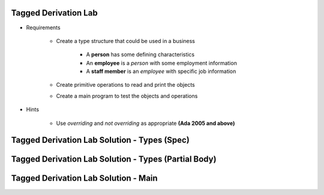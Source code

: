 -----------------------
Tagged Derivation Lab
-----------------------

* Requirements

   - Create a type structure that could be used in a business

      - A **person** has some defining characteristics
      - An **employee** is a *person* with some employment information
      - A **staff member** is an *employee* with specific job information

   - Create primitive operations to read and print the objects
   - Create a main program to test the objects and operations

* Hints

   - Use `overriding` and `not overriding` as appropriate **(Ada 2005 and above)**

-----------------------------------------------
Tagged Derivation Lab Solution - Types (Spec)
-----------------------------------------------

.. container:: source_include labs/answers/170_tagged_derivation.txt :start-after:--Types_Spec :end-before:--Types_Spec :code:Ada

-------------------------------------------------------
Tagged Derivation Lab Solution - Types (Partial Body)
-------------------------------------------------------

.. container:: source_include labs/answers/170_tagged_derivation.txt :start-after:--Types_Body :end-before:--Types_Body :code:Ada

---------------------------------------
Tagged Derivation Lab Solution - Main
---------------------------------------

.. container:: source_include labs/answers/170_tagged_derivation.txt :start-after:--Main :end-before:--Main :code:Ada
